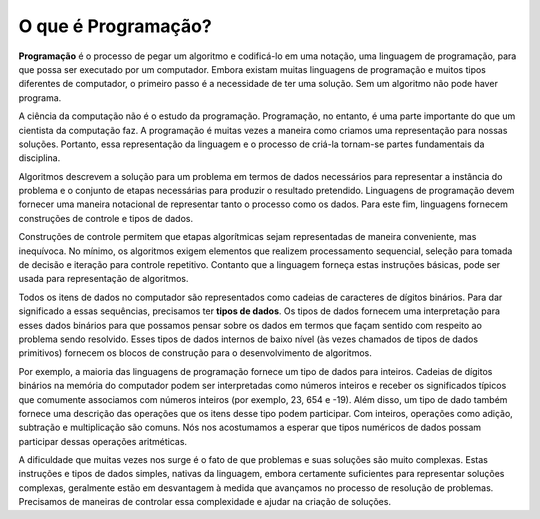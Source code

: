..  Copyright (C)  Brad Miller, David Ranum
    This work is licensed under the Creative Commons Attribution-NonCommercial-ShareAlike 4.0 International License. To view a copy of this license, visit http://creativecommons.org/licenses/by-nc-sa/4.0/.


..  What Is Programming?

O que é Programação?
~~~~~~~~~~~~~~~~~~~~

..  **Programming** is the process of taking an algorithm and encoding it
    into a notation, a programming language, so that it can be executed by a
    computer. Although many programming languages and many different types
    of computers exist, the important first step is the need to have the
    solution. Without an algorithm there can be no program.

**Programação** é o processo de pegar um algoritmo e codificá-lo
em uma notação, uma linguagem de programação, para que possa ser executado por um
computador. Embora existam muitas linguagens de programação e muitos tipos diferentes
de computador, o primeiro passo é a necessidade de ter uma
solução. Sem um algoritmo não pode haver programa.

..  Computer science is not the study of programming. Programming, however,
    is an important part of what a computer scientist does. Programming is
    often the way that we create a representation for our solutions.
    Therefore, this language representation and the process of creating it
    becomes a fundamental part of the discipline.

A ciência da computação não é o estudo da programação. Programação, no entanto,
é uma parte importante do que um cientista da computação faz. A programação é
muitas vezes a maneira como criamos uma representação para nossas soluções.
Portanto, essa representação da linguagem e o processo de criá-la
tornam-se partes fundamentais da disciplina.

..  Algorithms describe the solution to a problem in terms of the data
    needed to represent the problem instance and the set of steps necessary
    to produce the intended result. Programming languages must provide a
    notational way to represent both the process and the data. To this end,
    languages provide control constructs and data types.

Algoritmos descrevem a solução para um problema em termos de dados
necessários para representar a instância do problema e o conjunto de etapas necessárias
para produzir o resultado pretendido. Linguagens de programação devem fornecer uma
maneira notacional de representar tanto o processo como os dados. Para este fim,
linguagens fornecem construções de controle e tipos de dados.

..  Control constructs allow algorithmic steps to be represented in a
    convenient yet unambiguous way. At a minimum, algorithms require
    constructs that perform sequential processing, selection for
    decision-making, and iteration for repetitive control. As long as the
    language provides these basic statements, it can be used for algorithm
    representation.

Construções de controle permitem que etapas algorítmicas sejam representadas 
de maneira conveniente, mas inequívoca. No mínimo, os algoritmos exigem
elementos que realizem processamento sequencial, seleção para
tomada de decisão e iteração para controle repetitivo. Contanto que a
linguagem forneça estas instruções básicas, pode ser usada para
representação de algoritmos.

..  All data items in the computer are represented as strings of binary
    digits. In order to give these strings meaning, we need to have **data
    types**. Data types provide an interpretation for this binary data so
    that we can think about the data in terms that make sense with respect
    to the problem being solved. These low-level, built-in data types
    (sometimes called the primitive data types) provide the building blocks
    for algorithm development.

Todos os itens de dados no computador são representados como cadeias de caracteres
de dígitos binários. Para dar significado a essas sequências, precisamos ter **tipos de dados**.
Os tipos de dados fornecem uma interpretação para esses dados binários para
que possamos pensar sobre os dados em termos que façam sentido com respeito
ao problema sendo resolvido. Esses tipos de dados internos de baixo nível
(às vezes chamados de tipos de dados primitivos) fornecem os blocos de construção
para o desenvolvimento de algoritmos.

..  For example, most programming languages provide a data type for
    integers. Strings of binary digits in the computer’s memory can be
    interpreted as integers and given the typical meanings that we commonly
    associate with integers (e.g. 23, 654, and -19). In addition, a data
    type also provides a description of the operations that the data items
    can participate in. With integers, operations such as addition,
    subtraction, and multiplication are common. We have come to expect that
    numeric types of data can participate in these arithmetic operations.

Por exemplo, a maioria das linguagens de programação fornece um tipo de dados para
inteiros. Cadeias de dígitos binários na memória do computador podem ser
interpretadas como números inteiros e receber os significados típicos que comumente
associamos com números inteiros (por exemplo, 23, 654 e -19). Além disso, um 
tipo de dado também fornece uma descrição das operações que os itens desse tipo
podem participar. Com inteiros, operações como adição,
subtração e multiplicação são comuns. Nós nos acostumamos a esperar que
tipos numéricos de dados possam participar dessas operações aritméticas.


..  The difficulty that often arises for us is the fact that problems and
    their solutions are very complex. These simple, language-provided
    constructs and data types, although certainly sufficient to represent
    complex solutions, are typically at a disadvantage as we work through
    the problem-solving process. We need ways to control this complexity and
    assist with the creation of solutions.

A dificuldade que muitas vezes nos surge é o fato de que problemas e
suas soluções são muito complexas. Estas instruções e tipos de dados 
simples, nativas da linguagem, embora certamente suficientes para representar
soluções complexas, geralmente estão em desvantagem à medida que avançamos
no processo de resolução de problemas. Precisamos de maneiras de controlar essa complexidade e
ajudar na criação de soluções.


